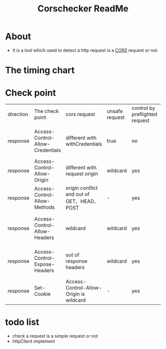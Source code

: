 #+title: Corschecker ReadMe
#+HTML_HEAD: <link rel="stylesheet" type="text/css" href="https://7465-test-i1bhx-1301855613.tcb.qcloud.la/org-roam.css"/>
#+OPTIONS: ^:nil
#+OPTIONS: prop:t

* About
 - It is a tool which used to detect a http request is a [[https://developer.mozilla.org/en-US/docs/Web/HTTP/CORS][CORS]] request or not.
[[file:image/cors_principle.png]]

* The timing chart
[[file:image/time.png]]

* Check point
| direction | The check point                  | cors request                               | unsafe request | control by preflighted request | affect                                     |
| response  | Access-Control-Allow-Credentials | different with withCredentials             | true           | no                             | browser will block access to the response  |
| response  | Access-Control-Allow-Origin      | different with request origin              | wildcard       | yes                            | browser will block data request            |
| response  | Access-Control-Allow-Methods     | origin confilct and out of GET、HEAD、POST | -              | yes                            | browser will block data request            |
| response  | Access-Control-Allow-Headers     | wildcard                                   | wildcard       | yes                            | browser will block access to the response  |
| response  | Access-Control-Expose-Headers    | out of response headers                    | wildcard       | yes                            | JavaScript can not access response headers |
| response  | Set-Cookie                       | Access-Control-Allow-Origin is wildcard    | -              | yes                            | would not set a cookie                     |

* todo list
- check a request is a simple request or not
- httpClient implement
